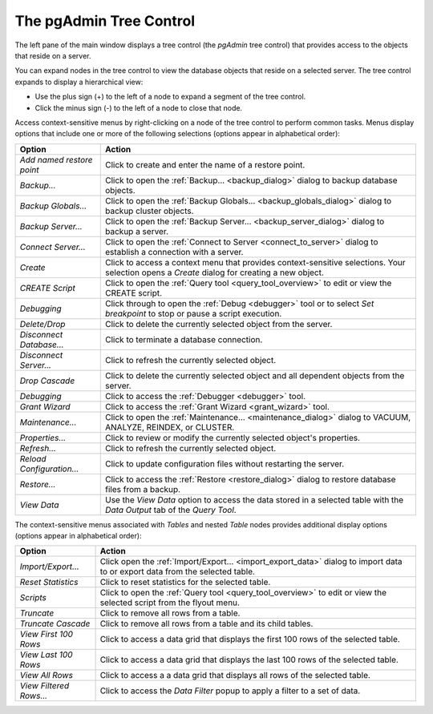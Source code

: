 .. _pgadmin_tree_control:

************************
The pgAdmin Tree Control
************************

The left pane of the main window displays a tree control (the *pgAdmin* tree control) that provides access to the objects that reside on a server. 

.. image:: /images/main_left_pane.png

You can expand nodes in the tree control to view the database objects that reside on a selected server. The tree control expands to display a hierarchical view: 

* Use the plus sign (+) to the left of a node to expand a segment of the tree control. 
* Click the minus sign (-) to the left of a node to close that node. 

Access context-sensitive menus by right-clicking on a node of the tree control to perform common tasks. Menus display options that include one or more of the following selections (options appear in alphabetical order): 

+---------------------------+---------------------------------------------------------------------------------------------------------------------------+
| Option                    | Action                                                                                                                    |
+===========================+===========================================================================================================================+
| *Add named restore point* | Click to create and enter the name of a restore point.                                                                    |
+---------------------------+---------------------------------------------------------------------------------------------------------------------------+
| *Backup...*               | Click to open the :ref:`Backup... <backup_dialog>` dialog to backup database objects.                                     |
+---------------------------+---------------------------------------------------------------------------------------------------------------------------+
| *Backup Globals...*       | Click to open the :ref:`Backup Globals... <backup_globals_dialog>` dialog to backup cluster objects.                      |
+---------------------------+---------------------------------------------------------------------------------------------------------------------------+
| *Backup Server...*        | Click to open the :ref:`Backup Server... <backup_server_dialog>` dialog to backup a server.                               |
+---------------------------+---------------------------------------------------------------------------------------------------------------------------+
| *Connect Server...*       | Click to open the :ref:`Connect to Server <connect_to_server>` dialog to establish a connection with a server.            |
+---------------------------+---------------------------------------------------------------------------------------------------------------------------+
| *Create*                  | Click to access a context menu that provides context-sensitive selections.                                                |
|                           | Your selection opens a *Create* dialog for creating a new object.                                                         |
+---------------------------+---------------------------------------------------------------------------------------------------------------------------+
| *CREATE Script*           | Click to open the :ref:`Query tool <query_tool_overview>` to edit or view the CREATE script.                              |
+---------------------------+---------------------------------------------------------------------------------------------------------------------------+
| *Debugging*               | Click through to open the :ref:`Debug <debugger>` tool or to select *Set breakpoint* to stop or pause a script execution. |
+---------------------------+---------------------------------------------------------------------------------------------------------------------------+
| *Delete/Drop*             | Click to delete the currently selected object from the server.                                                            |
+---------------------------+---------------------------------------------------------------------------------------------------------------------------+
| *Disconnect Database...*  | Click to terminate a database connection.                                                                                 |
+---------------------------+---------------------------------------------------------------------------------------------------------------------------+
| *Disconnect Server...*    | Click to refresh the currently selected object.                                                                           |
+---------------------------+---------------------------------------------------------------------------------------------------------------------------+
| *Drop Cascade*            | Click to delete the currently selected object and all dependent objects from the server.                                  |
+---------------------------+---------------------------------------------------------------------------------------------------------------------------+
| *Debugging*               | Click to access the :ref:`Debugger <debugger>` tool.                                                                      |
+---------------------------+---------------------------------------------------------------------------------------------------------------------------+
| *Grant Wizard*            | Click to access the :ref:`Grant Wizard <grant_wizard>` tool.                                                              |
+---------------------------+---------------------------------------------------------------------------------------------------------------------------+
| *Maintenance...*          | Click to open the :ref:`Maintenance... <maintenance_dialog>` dialog to VACUUM, ANALYZE, REINDEX, or CLUSTER.              |
+---------------------------+---------------------------------------------------------------------------------------------------------------------------+
| *Properties...*           | Click to review or modify the currently selected object's properties.                                                     |                
+---------------------------+---------------------------------------------------------------------------------------------------------------------------+
| *Refresh...*              | Click to refresh the currently selected object.                                                                           |
+---------------------------+---------------------------------------------------------------------------------------------------------------------------+
| *Reload Configuration...* | Click to update configuration files without restarting the server.                                                        |
+---------------------------+---------------------------------------------------------------------------------------------------------------------------+
| *Restore...*              | Click to access the :ref:`Restore <restore_dialog>` dialog to restore database files from a backup.                       |
+---------------------------+---------------------------------------------------------------------------------------------------------------------------+ 
| *View Data*               | Use the *View Data* option to access the data stored in a selected table with the *Data Output* tab of the *Query Tool*.  | 
+---------------------------+---------------------------------------------------------------------------------------------------------------------------+

The context-sensitive menus associated with *Tables* and nested *Table* nodes provides additional display options (options appear in alphabetical order):

+-------------------------+------------------------------------------------------------------------------------------------------------------------------+
| Option                  | Action                                                                                                                       |
+=========================+==============================================================================================================================+
| *Import/Export...*      | Click open the :ref:`Import/Export... <import_export_data>` dialog to import data to or export data from the selected table. |
+-------------------------+------------------------------------------------------------------------------------------------------------------------------+
| *Reset Statistics*      | Click to reset statistics for the selected table.                                                                            |
+-------------------------+------------------------------------------------------------------------------------------------------------------------------+
| *Scripts*               | Click to open the :ref:`Query tool <query_tool_overview>` to edit or view the selected script from the flyout menu.          |
+-------------------------+------------------------------------------------------------------------------------------------------------------------------+
| *Truncate*              | Click to remove all rows from a table.                                                                                       |
+-------------------------+------------------------------------------------------------------------------------------------------------------------------+
| *Truncate Cascade*      | Click to remove all rows from a table and its child tables.                                                                  |
+-------------------------+------------------------------------------------------------------------------------------------------------------------------+
| *View First 100 Rows*   | Click to access a data grid that displays the first 100 rows of the selected table.                                          |
+-------------------------+------------------------------------------------------------------------------------------------------------------------------+
| *View Last 100 Rows*    | Click to access a data grid that displays the last 100 rows of the selected table.                                           |
+-------------------------+------------------------------------------------------------------------------------------------------------------------------+
| *View All Rows*         | Click to access a a data grid that displays all rows of the selected table.                                                  |
+-------------------------+------------------------------------------------------------------------------------------------------------------------------+
| *View Filtered Rows...* | Click to access the *Data Filter* popup to apply a filter to a set of data.                                                  |
+-------------------------+------------------------------------------------------------------------------------------------------------------------------+



